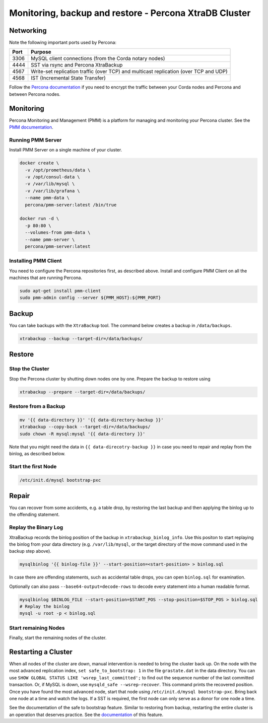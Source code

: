 Monitoring, backup and restore - Percona XtraDB Cluster
=======================================================

Networking
----------

Note the following important ports used by Percona:

=====  =======================
Port   Purpose
=====  =======================
3306   MySQL client connections (from the Corda notary nodes)
4444   SST via rsync and Percona XtraBackup
4567   Write-set replication traffic (over TCP) and multicast replication (over TCP and UDP)
4568   IST (Incremental State Transfer)
=====  =======================

Follow the `Percona documentation <https://www.percona.com/doc/percona-xtradb-cluster/5.7/security/encrypt-traffic.html>`__
if you need to encrypt the traffic between your Corda nodes and Percona and between Percona nodes.

Monitoring
----------

Percona Monitoring and Management (PMM) is a platform for managing and
monitoring your Percona cluster.  See the `PMM documentation
<https://www.percona.com/doc/percona-monitoring-and-management/index.html>`__.

Running PMM Server
^^^^^^^^^^^^^^^^^^

Install PMM Server on a single machine of your cluster.

.. code:: sh

   docker create \
     -v /opt/prometheus/data \
     -v /opt/consul-data \
     -v /var/lib/mysql \
     -v /var/lib/grafana \
     --name pmm-data \
     percona/pmm-server:latest /bin/true

   docker run -d \
     -p 80:80 \
     --volumes-from pmm-data \
     --name pmm-server \
     percona/pmm-server:latest

Installing PMM  Client
^^^^^^^^^^^^^^^^^^^^^^

You need to configure the Percona repositories first, as described above.
Install and configure PMM Client on all the machines that are running Percona.

.. code:: sh

  sudo apt-get install pmm-client
  sudo pmm-admin config --server ${PMM_HOST}:${PMM_PORT}

Backup
------

You can take backups with the ``XtraBackup`` tool. The command below creates a
backup in ``/data/backups``.

.. code:: sh

  xtrabackup --backup --target-dir=/data/backups/


Restore
-------

Stop the Cluster
^^^^^^^^^^^^^^^^

Stop the Percona cluster by shutting down nodes one by one. Prepare the backup to restore using

.. code:: sh

  xtrabackup --prepare --target-dir=/data/backups/

Restore from a Backup
^^^^^^^^^^^^^^^^^^^^^

.. code:: sh

  mv '{{ data-directory }}' '{{ data-directory-backup }}'
  xtrabackup --copy-back --target-dir=/data/backups/
  sudo chown -R mysql:mysql '{{ data-directory }}'

Note that you might need the data in ``{{ data-direcotry-backup }}`` in case you
need to repair and replay from the binlog, as described below.

Start the first Node
^^^^^^^^^^^^^^^^^^^^

.. code:: sh

  /etc/init.d/mysql bootstrap-pxc

Repair
------

You can recover from some accidents, e.g. a table drop, by restoring the last
backup and then applying the binlog up to the offending statement.

Replay the Binary Log
^^^^^^^^^^^^^^^^^^^^^

XtraBackup records the binlog position of the backup in
``xtrabackup_binlog_info``. Use this positon to start replaying the binlog from
your data directory (e.g. ``/var/lib/mysql``, or the target directory of the move command
used in the backup step above).

.. code:: sh

  mysqlbinlog '{{ binlog-file }}' --start-position=<start-position> > binlog.sql
 
In case there are offending statements, such as
accidental table drops, you can open ``binlog.sql`` for examination.

Optionally can also pass ``--base64-output=decode-rows`` to decode every statement into a human readable format.

.. code:: sh

  mysqlbinlog $BINLOG_FILE --start-position=$START_POS --stop-position=$STOP_POS > binlog.sql
  # Replay the binlog
  mysql -u root -p < binlog.sql

Start remaining Nodes
^^^^^^^^^^^^^^^^^^^^^

Finally, start the remaining nodes of the cluster.

Restarting a Cluster
--------------------
When all nodes of the cluster are down, manual intervention is needed to bring
the cluster back up. On the node with the most advanced replication index,
``set safe_to_bootstrap: 1`` in the file ``grastate.dat`` in the data directory.
You can use ``SHOW GLOBAL STATUS LIKE 'wsrep_last_committed';`` to find out the
sequence number of the last committed transaction. Or, if MySQL is down, use
``mysqld_safe --wsrep-recover``. This command prints the recovered position.
Once you have found the most advanced node, start that node using
``/etc/init.d/mysql bootstrap-pxc``. Bring back one node at a time and watch
the logs. If a SST is required, the first node can only serve as a donor for
one node a time.

See the documentation of the safe to bootstrap feature. Similar to restoring
from backup, restarting the entire cluster is an operation that deserves
practice. See the `documentation
<http://galeracluster.com/2016/11/introducing-the-safe-to-bootstrap-feature-in-galera-cluster/>`__
of this feature.
